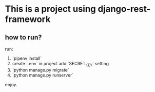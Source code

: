 * This is a project using django-rest-framework

** how to run?

run:

1. `pipenv install`
2. create `.env` in project add `SECRET_KEY` setting
3. `python manage.py migrate`
4. `python manage.py runserver`

enjoy.
